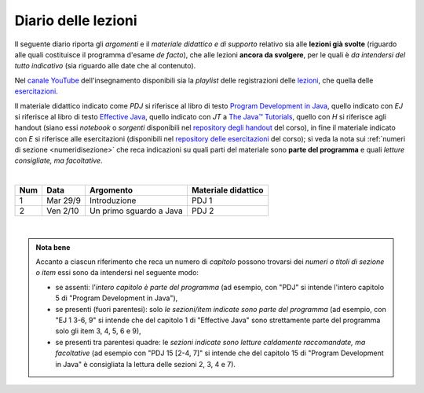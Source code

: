 Diario delle lezioni
====================

Il seguente diario riporta gli *argomenti* e il *materiale didattico e di
supporto* relativo sia alle **lezioni già svolte** (riguardo alle quali
costituisce il programma d'esame *de facto*), che alle lezioni **ancora da
svolgere**, per le quali è *da intendersi del tutto indicativo* (sia riguardo
alle date che al contenuto).

Nel `canale YouTube <https://bit.ly/3cmDTyM>`__ dell'insegnamento disponibili sia
la *playlist* delle registrazioni delle `lezioni <https://bit.ly/2ZW2k0K>`__,
che quella delle `esercitazioni <https://bit.ly/3hSCNM3>`__.

Il materiale didattico indicato come *PDJ* si riferisce al libro di testo
`Program Development in Java
<http://www.informit.com/store/program-development-in-java-abstraction-specification-9780768684698>`__,
quello indicato con *EJ* si riferisce al libro di testo `Effective Java
<http://www.informit.com/store/effective-java-9780134685991>`__, quello indicato
con *JT* a `The Java™ Tutorials <https://docs.oracle.com/javase/tutorial/>`__,
quello con *H* si riferisce agli handout (siano essi *notebook* o *sorgenti*
disponibili nel `repository degli handout
<https://github.com/prog2-unimi/handouts>`__ del corso), in fine il materiale
indicato con *E* si riferisce alle esercitazioni (disponibili nel `repository
delle esercitazioni <https://github.com/prog2-unimi/esercitazioni>`__ del
corso); si veda la nota sui :ref:`numeri di sezione <numeridisezione>` che reca
indicazioni su quali parti del materiale sono **parte del programma** e quali
*letture consigliate, ma facoltative*.

|

.. table::

  +-------+------------+--------------------------------------------------------------+-------------------------------------------------------------------------+
  | Num   | Data       | Argomento                                                    | Materiale didattico                                                     |
  +=======+============+==============================================================+=========================================================================+
  | 1     | Mar 29/9   | Introduzione                                                 | PDJ 1                                                                   |
  +-------+------------+--------------------------------------------------------------+-------------------------------------------------------------------------+
  | 2     | Ven 2/10   | Un primo sguardo a Java                                      | PDJ 2                                                                   |
  +-------+------------+--------------------------------------------------------------+-------------------------------------------------------------------------+

|

.. _Getting Started: https://docs.oracle.com/javase/tutorial/getStarted/
.. _Language Basics: https://docs.oracle.com/javase/tutorial/java/nutsandbolts/
.. _Classes and Objects: https://docs.oracle.com/javase/tutorial/java/javaOO/
.. _Packages: https://docs.oracle.com/javase/tutorial/java/package/
.. _Lists: https://docs.oracle.com/javase/tutorial/collections/interfaces/list.html
.. _IO Streams: https://docs.oracle.com/javase/tutorial/essential/io/streams.html
.. _Default Methods: https://docs.oracle.com/javase/tutorial/java/IandI/defaultmethods.html
.. _Nested Classes: https://docs.oracle.com/javase/tutorial/java/javaOO/nested.html
.. _Anonymous Classes: https://docs.oracle.com/javase/tutorial/java/javaOO/anonymousclasses.html
.. _Collections: https://docs.oracle.com/javase/tutorial/collections/
.. _Collections (documentation): https://docs.oracle.com/en/java/javase/11/docs/api/java.base/java/util/doc-files/coll-index.html
.. _Generics: https://docs.oracle.com/javase/tutorial/java/generics/
.. _Generics (Bracha): https://docs.oracle.com/javase/tutorial/extra/generics/

.. _Collections (Bloch): https://www.cs.cmu.edu/~charlie/courses/15-214/2016-fall/slides/15-collections%20design.pdf

.. _For-each: https://docs.oracle.com/javase/8/docs/technotes/guides/language/foreach.html
.. _Programming With Assertions: https://docs.oracle.com/javase/8/docs/technotes/guides/language/assert.html

.. _How to Write Javadoc: https://www.oracle.com/technetwork/java/javase/documentation/index-137868.html
.. _Javadoc Guide: https://docs.oracle.com/en/java/javase/11/javadoc/

.. _JUnit: https://junit.org/
.. _Rice Theorem: https://www.dcc.fc.up.pt/~acm/ricep.pdf

.. admonition:: Nota bene
  :class: alert alert-secondary

  Accanto a ciascun riferimento che reca un numero di *capitolo* possono trovarsi
  dei *numeri o titoli di sezione o item* essi sono da intendersi nel seguente modo:

  .. _numeridisezione:

  * se assenti: l'*intero capitolo è parte del programma* (ad esempio, con "PDJ" si intende
    l'intero capitolo 5 di "Program Development in Java"),

  * se presenti (fuori parentesi): solo *le sezioni/item indicate sono parte del programma* (ad esempio,
    con "EJ 1 3-6, 9" si intende che del capitolo 1 di "Effective Java"
    sono strettamente parte del programma solo gli item 3, 4, 5, 6 e 9),

  * se presenti tra parentesi quadre: le  *sezioni indicate sono letture caldamente raccomandate,
    ma facoltative* (ad esempio con "PDJ 15 [2-4, 7]" si intende che del capitolo 15 di
    "Program Development in Java" è consigliata la lettura delle sezioni 2, 3, 4 e 7).

